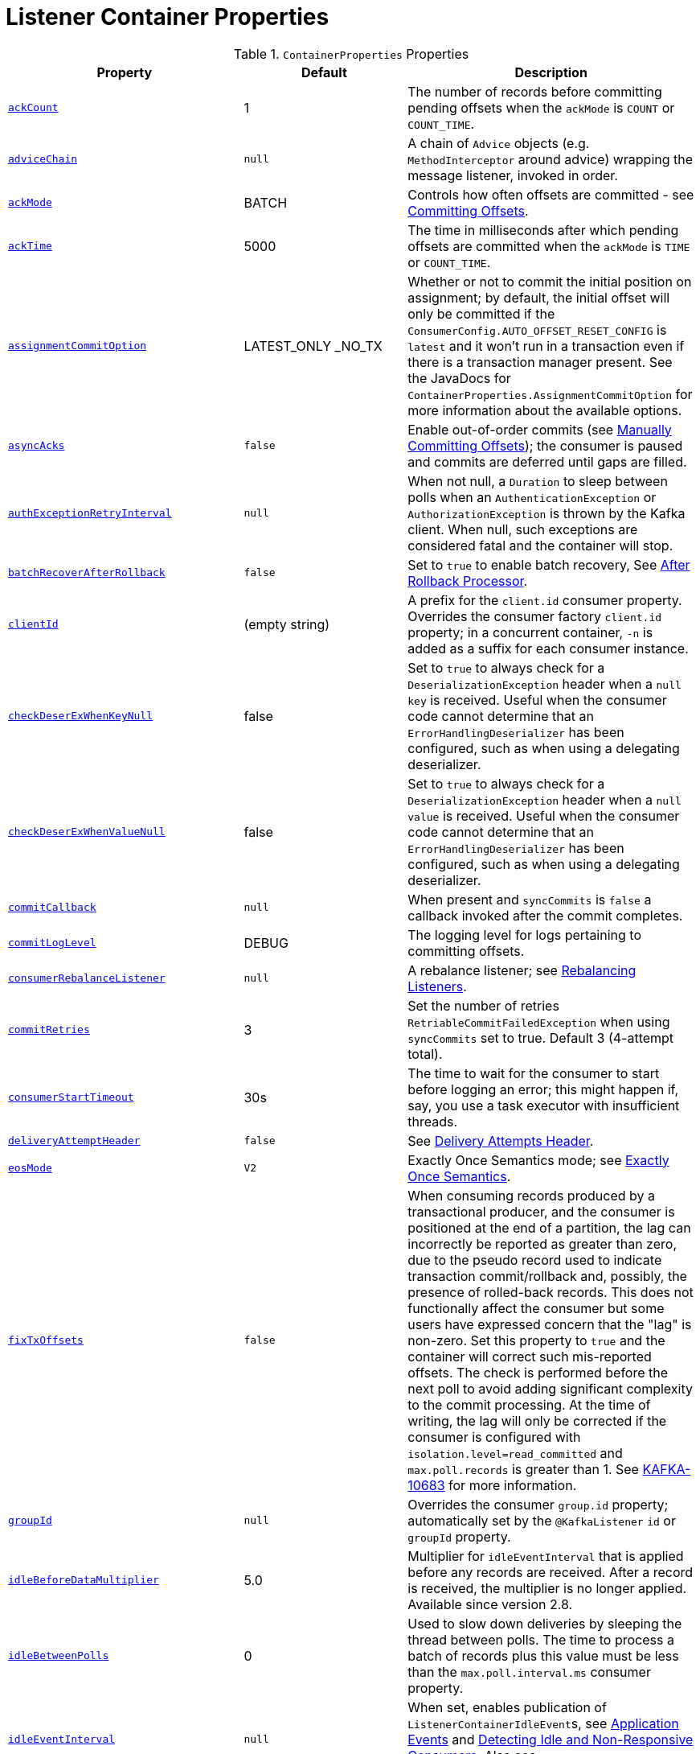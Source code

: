[[container-props]]
= Listener Container Properties

.`ContainerProperties` Properties
[cols="13,9,16", options="header"]
|===
| Property
| Default
| Description

|[[ackCount]]<<ackCount,`ackCount`>>
|1
|The number of records before committing pending offsets when the `ackMode` is `COUNT` or `COUNT_TIME`.

|[[adviceChain]]<<adviceChain,`adviceChain`>>
|`null`
|A chain of `Advice` objects (e.g. `MethodInterceptor` around advice) wrapping the message listener, invoked in order.

|[[ackMode]]<<ackMode,`ackMode`>>
|BATCH
|Controls how often offsets are committed - see xref:kafka/receiving-messages/message-listener-container.adoc#committing-offsets[Committing Offsets].

|[[ackTime]]<<ackTime,`ackTime`>>
|5000
|The time in milliseconds after which pending offsets are committed when the `ackMode` is `TIME` or `COUNT_TIME`.

|[[assignmentCommitOption]]<<assignmentCommitOption,`assignmentCommitOption`>>
|LATEST_ONLY _NO_TX
|Whether or not to commit the initial position on assignment; by default, the initial offset will only be committed if the `ConsumerConfig.AUTO_OFFSET_RESET_CONFIG` is `latest` and it won't run in a transaction even if there is a transaction manager present.
See the JavaDocs for `ContainerProperties.AssignmentCommitOption` for more information about the available options.

|[[asyncAcks]]<<asyncAcks,`asyncAcks`>>
|`false`
|Enable out-of-order commits (see xref:kafka/receiving-messages/ooo-commits.adoc[Manually Committing Offsets]); the consumer is paused and commits are deferred until gaps are filled.

|[[authExceptionRetryInterval]]<<authExceptionRetryInterval,`authExceptionRetryInterval`>>
|`null`
|When not null, a `Duration` to sleep between polls when an `AuthenticationException` or `AuthorizationException` is thrown by the Kafka client.
When null, such exceptions are considered fatal and the container will stop.

|[[batchRecoverAfterRollback]]<<batchRecoverAfterRollback,`batchRecoverAfterRollback`>>
|`false`
|Set to `true` to enable batch recovery, See xref:kafka/annotation-error-handling.adoc#after-rollback[After Rollback Processor].

|[[clientId]]<<clientId,`clientId`>>
|(empty string)
|A prefix for the `client.id` consumer property.
Overrides the consumer factory `client.id` property; in a concurrent container, `-n` is added as a suffix for each consumer instance.

|[[checkDeserExWhenKeyNull]]<<checkDeserExWhenKeyNull,`checkDeserExWhenKeyNull`>>
|false
|Set to `true` to always check for a `DeserializationException` header when a `null` `key` is received.
Useful when the consumer code cannot determine that an `ErrorHandlingDeserializer` has been configured, such as when using a delegating deserializer.

|[[checkDeserExWhenValueNull]]<<checkDeserExWhenValueNull,`checkDeserExWhenValueNull`>>
|false
|Set to `true` to always check for a `DeserializationException` header when a `null` `value` is received.
Useful when the consumer code cannot determine that an `ErrorHandlingDeserializer` has been configured, such as when using a delegating deserializer.

|[[commitCallback]]<<commitCallback,`commitCallback`>>
|`null`
|When present and `syncCommits` is `false` a callback invoked after the commit completes.

|[[commitLogLevel]]<<commitLogLevel,`commitLogLevel`>>
|DEBUG
|The logging level for logs pertaining to committing offsets.

|[[consumerRebalanceListener]]<<consumerRebalanceListener,`consumerRebalanceListener`>>
|`null`
|A rebalance listener; see xref:kafka/receiving-messages/rebalance-listeners.adoc[Rebalancing Listeners].

|[[commitRetries]]<<commitRetries,`commitRetries`>>
|3
|Set the number of retries `RetriableCommitFailedException` when using `syncCommits` set to true.
Default 3 (4-attempt total).

|[[consumerStartTimeout]]<<consumerStartTimeout,`consumerStartTimeout`>>
|30s
|The time to wait for the consumer to start before logging an error; this might happen if, say, you use a task executor with insufficient threads.

|[[deliveryAttemptHeader]]<<deliveryAttemptHeader,`deliveryAttemptHeader`>>
|`false`
|See xref:kafka/annotation-error-handling.adoc#delivery-header[Delivery Attempts Header].

|[[eosMode]]<<eosMode,`eosMode`>>
|`V2`
|Exactly Once Semantics mode; see xref:kafka/exactly-once.adoc[Exactly Once Semantics].

|[[fixTxOffsets]]<<fixTxOffsets,`fixTxOffsets`>>
|`false`
|When consuming records produced by a transactional producer, and the consumer is positioned at the end of a partition, the lag can incorrectly be reported as greater than zero, due to the pseudo record used to indicate transaction commit/rollback and, possibly, the presence of rolled-back records.
This does not functionally affect the consumer but some users have expressed concern that the "lag" is non-zero.
Set this property to `true` and the container will correct such mis-reported offsets.
The check is performed before the next poll to avoid adding significant complexity to the commit processing.
At the time of writing, the lag will only be corrected if the consumer is configured with `isolation.level=read_committed` and `max.poll.records` is greater than 1.
See https://issues.apache.org/jira/browse/KAFKA-10683[KAFKA-10683] for more information.

|[[groupId]]<<groupId,`groupId`>>
|`null`
|Overrides the consumer `group.id` property; automatically set by the `@KafkaListener` `id` or `groupId` property.

|[[idleBeforeDataMultiplier]]<<idleBeforeDataMultiplier,`idleBeforeDataMultiplier`>>
|5.0
|Multiplier for `idleEventInterval` that is applied before any records are received.
After a record is received, the multiplier is no longer applied.
Available since version 2.8.

|[[idleBetweenPolls]]<<idleBetweenPolls,`idleBetweenPolls`>>
|0
|Used to slow down deliveries by sleeping the thread between polls.
The time to process a batch of records plus this value must be less than the `max.poll.interval.ms` consumer property.

|[[idleEventInterval]]<<idleEventInterval,`idleEventInterval`>>
|`null`
|When set, enables publication of `ListenerContainerIdleEvent`+++s+++, see xref:kafka/events.adoc[Application Events] and xref:kafka/events.adoc#idle-containers[Detecting Idle and Non-Responsive Consumers].
Also see `idleBeforeDataMultiplier`.

|[[idlePartitionEventInterval]]<<idlePartitionEventInterval,`idlePartitionEventInterval`>>
|`null`
|When set, enables publication of `ListenerContainerIdlePartitionEvent`+++s+++, see xref:kafka/events.adoc[Application Events] and xref:kafka/events.adoc#idle-containers[Detecting Idle and Non-Responsive Consumers].

|[[kafkaConsumerProperties]]<<kafkaConsumerProperties,`kafkaConsumerProperties`>>
|None
|Used to override any arbitrary consumer properties configured on the consumer factory.

|[[kafkaAwareTransactionManager]]<<kafkaAwareTransactionManager,`kafkaAwareTransactionManager`>>
|`null`
|See xref:kafka/transactions.adoc[Transactions].

|[[listenerTaskExecutor]]<<listenerTaskExecutor,`listenerTaskExecutor`>>
|`SimpleAsyncTaskExecutor`
|A task executor to run the consumer threads.
The default executor creates threads named `<name>-C-n`; with the `KafkaMessageListenerContainer`, the name is the bean name; with the `ConcurrentMessageListenerContainer` the name is the bean name suffixed with `-m` where `m` is incremented for each child container. See xref:kafka/receiving-messages/container-thread-naming.adoc#container-thread-naming[Container Thread Naming].

|[[logContainerConfig]]<<logContainerConfig,`logContainerConfig`>>
|`false`
|Set to `true` to log at INFO level all container properties.

|[[messageListener]]<<messageListener,`messageListener`>>
|`null`
|The message listener.

|[[micrometerEnabled]]<<micrometerEnabled,`micrometerEnabled`>>
|`true`
|Whether or not to maintain Micrometer timers for the consumer threads.

|[[micrometerTags]]<<micrometerTags,`micrometerTags`>>
|empty
|A map of static tags to be added to micrometer metrics.

|[[micrometerTagsProvider]]<<micrometerTagsProvider,`micrometerTagsProvider`>>
|`null`
|A function that provides dynamic tags, based on the consumer record.

|[[missingTopicsFatal]]<<missingTopicsFatal,`missingTopicsFatal`>>
|`false`
|When true prevents the container from starting if the configured topic(s) are not present on the broker.

|[[monitorInterval]]<<monitorInterval,`monitorInterval`>>
|30s
|How often to check the state of the consumer threads for `NonResponsiveConsumerEvent` s.
See `noPollThreshold` and `pollTimeout`.

|[[noPollThreshold]]<<noPollThreshold,`noPollThreshold`>>
|3.0
|Multiplied by `pollTimeOut` to determine whether to publish a `NonResponsiveConsumerEvent`.
See `monitorInterval`.

|[[observationConvention]]<<observationConvention,`observationConvention`>>
|`null`
|When set, add dynamic tags to the timers and traces, based on information in the consumer records.

|[[observationEnabled]]<<observationEnabled,`observationEnabled`>>
|`false`
|Set to `true` to enable observation via Micrometer.

|[[offsetAndMetadataProvider]]<<offsetAndMetadataProvider,`offsetAndMetadataProvider`>>
|`null`
|A provider for `OffsetAndMetadata`; by default, the provider creates an offset and metadata with empty metadata. The provider gives a way to customize the metadata.

|[[onlyLogRecordMetadata]]<<onlyLogRecordMetadata,`onlyLogRecordMetadata`>>
|`false`
|Set to `false` to log the complete consumer record (in error, debug logs etc.) instead of just `topic-partition@offset`.

|[[pauseImmediate]]<<pauseImmediate,`pauseImmediate`>>
|`false`
|When the container is paused, stop processing after the current record instead of after processing all the records from the previous poll; the remaining records are retained in memory and will be passed to the listener when the container is resumed.

|[[pollTimeout]]<<pollTimeout,`pollTimeout`>>
|5000
|The timeout passed into `Consumer.poll()` in milliseconds.

|[[pollTimeoutWhilePaused]]<<pollTimeoutWhilePaused,`pollTimeoutWhilePaused`>>
|100
|The timeout passed into `Consumer.poll()` (in milliseconds) when the container is in a paused state.

|[[restartAfterAuthExceptions]]<<restartAfterAuthExceptions,`restartAfterAuthExceptions`>>
|false
|True to restart the container if it is stopped due to authorization/authentication exceptions.

|[[scheduler]]<<scheduler,`scheduler`>>
|`ThreadPoolTaskScheduler`
|A scheduler on which to run the consumer monitor task.

|[[shutdownTimeout]]<<shutdownTimeout,`shutdownTimeout`>>
|10000
|The maximum time in ms to block the `stop()` method until all consumers stop and before publishing the container stopped event.

|[[stopContainerWhenFenced]]<<stopContainerWhenFenced,`stopContainerWhenFenced`>>
|`false`
|Stop the listener container if a `ProducerFencedException` is thrown.
See xref:kafka/annotation-error-handling.adoc#after-rollback[After-rollback Processor] for more information.

|[[stopImmediate]]<<stopImmediate,`stopImmediate`>>
|`false`
|When the container is stopped, stop processing after the current record instead of after processing all the records from the previous poll.

|[[subBatchPerPartition]]<<subBatchPerPartition,`subBatchPerPartition`>>
|See desc.
|When using a batch listener, if this is `true`, the listener is called with the results of the poll split into sub batches, one per partition.
Default `false`.

|[[syncCommitTimeout]]<<syncCommitTimeout,`syncCommitTimeout`>>
|`null`
|The timeout to use when `syncCommits` is `true`.
When not set, the container will attempt to determine the `default.api.timeout.ms` consumer property and use that; otherwise it will use 60 seconds.

|[[syncCommits]]<<syncCommits,`syncCommits`>>
|`true`
|Whether to use sync or async commits for offsets; see `commitCallback`.

|[[topics]]<<topics,`topics` `topicPattern` `topicPartitions`>>
|n/a
|The configured topics, topic pattern or explicitly assigned topics/partitions.
Mutually exclusive; at least one must be provided; enforced by `ContainerProperties` constructors.

|[[transactionManager]]<<transactionManager,`transactionManager`>>
|`null`
|Deprecated since 3.2, see <<kafkaAwareTransactionManager>>, xref:kafka/transactions.adoc#transaction-synchronization[Other transaction managers].
|===

[[amlc-props]]
.`AbstractMessageListenerContainer` Properties
[cols="9,10,16", options="header"]
|===
| Property
| Default
| Description

|[[afterRollbackProcessor]]<<afterRollbackProcessor,`afterRollbackProcessor`>>
|`DefaultAfterRollbackProcessor`
|An `AfterRollbackProcessor` to invoke after a transaction is rolled back.

|[[applicationEventPublisher]]<<applicationEventPublisher,`applicationEventPublisher`>>
|application context
|The event publisher.

|[[batchErrorHandler]]<<batchErrorHandler,`batchErrorHandler`>>
|See desc.
|Deprecated - see `commonErrorHandler`.

|[[batchInterceptor]]<<batchInterceptor,`batchInterceptor`>>
|`null`
|Set a `BatchInterceptor` to call before invoking the batch listener; does not apply to record listeners.
Also see `interceptBeforeTx`.

|[[beanName]]<<beanName,`beanName`>>
|bean name
|The bean name of the container; suffixed with `-n` for child containers.

|[[commonErrorHandler]]<<commonErrorHandler,`commonErrorHandler`>>
|See desc.
|`DefaultErrorHandler` or `null` when a `transactionManager` is provided when a `DefaultAfterRollbackProcessor` is used.
See xref:kafka/annotation-error-handling.adoc#error-handlers[Container Error Handlers].

|[[containerProperties]]<<containerProperties,`containerProperties`>>
|`ContainerProperties`
|The container properties instance.

|[[groupId2]]<<groupId2,`groupId`>>
|See desc.
|The `containerProperties.groupId`, if present, otherwise the `group.id` property from the consumer factory.

|[[interceptBeforeTx]]<<interceptBeforeTx,`interceptBeforeTx`>>
|`true`
|Determines whether the `recordInterceptor` is called before or after a transaction starts.

|[[listenerId]]<<listenerId,`listenerId`>>
|See desc.
|The bean name for user-configured containers or the `id` attribute of `@KafkaListener`+++s+++.

|[[listenerInfo]]<<listenerInfo,`listenerInfo`>>
|null
|A value to populate in the `KafkaHeaders.LISTENER_INFO` header.
With `@KafkaListener`, this value is obtained from the `info` attribute.
This header can be used in various places, such as a `RecordInterceptor`, `RecordFilterStrategy` and in the listener code itself.

|[[pauseRequested]]<<pauseRequested,`pauseRequested`>>
|(read only)
|True if a consumer pause has been requested.

|[[recordInterceptor]]<<recordInterceptor,`recordInterceptor`>>
|`null`
|Set a `RecordInterceptor` to call before invoking the record listener; does not apply to batch listeners.
Also see `interceptBeforeTx`.

|[[topicCheckTimeout]]<<topicCheckTimeout,`topicCheckTimeout`>>
|30s
|When the `missingTopicsFatal` container property is `true`, how long to wait, in seconds, for the `describeTopics` operation to complete.
|===

.`KafkaMessageListenerContainer` Properties
[cols="8,3,16", options="header"]
|===
| Property
| Default
| Description

|[[assignedPartitions]]<<assignedPartitions,`assignedPartitions`>>
|(read only)
|The partitions currently assigned to this container (explicitly or not).

|[[clientIdSuffix]]<<clientIdSuffix,`clientIdSuffix`>>
|`null`
|Used by the concurrent container to give each child container's consumer a unique `client.id`.

|[[containerPaused]]<<containerPaused,`containerPaused`>>
|n/a
|True if pause has been requested and the consumer has actually paused.
|===

.`ConcurrentMessageListenerContainer` Properties
[cols="8,3,16", options="header"]
|===
| Property
| Default
| Description

|[[alwaysClientIdSuffix]]<<alwaysClientIdSuffix,`alwaysClientIdSuffix`>>
|`true`
|Set to false to suppress adding a suffix to the `client.id` consumer property, when the `concurrency` is only 1.

|[[assignedPartitions2]]<<assignedPartitions2,`assignedPartitions`>>
|(read only)
|The aggregate of partitions currently assigned to this container's child `KafkaMessageListenerContainer`+++s+++ (explicitly or not).

|[[concurrency]]<<concurrency,`concurrency`>>
|1
|The number of child `KafkaMessageListenerContainer`+++s+++ to manage.

|[[containerPaused2]]<<containerPaused2,`containerPaused`>>
|n/a
|True if pause has been requested and all child containers' consumer has actually paused.

|[[containers]]<<containers,`containers`>>
|n/a
|A reference to all child `KafkaMessageListenerContainer`+++s+++.
|===

